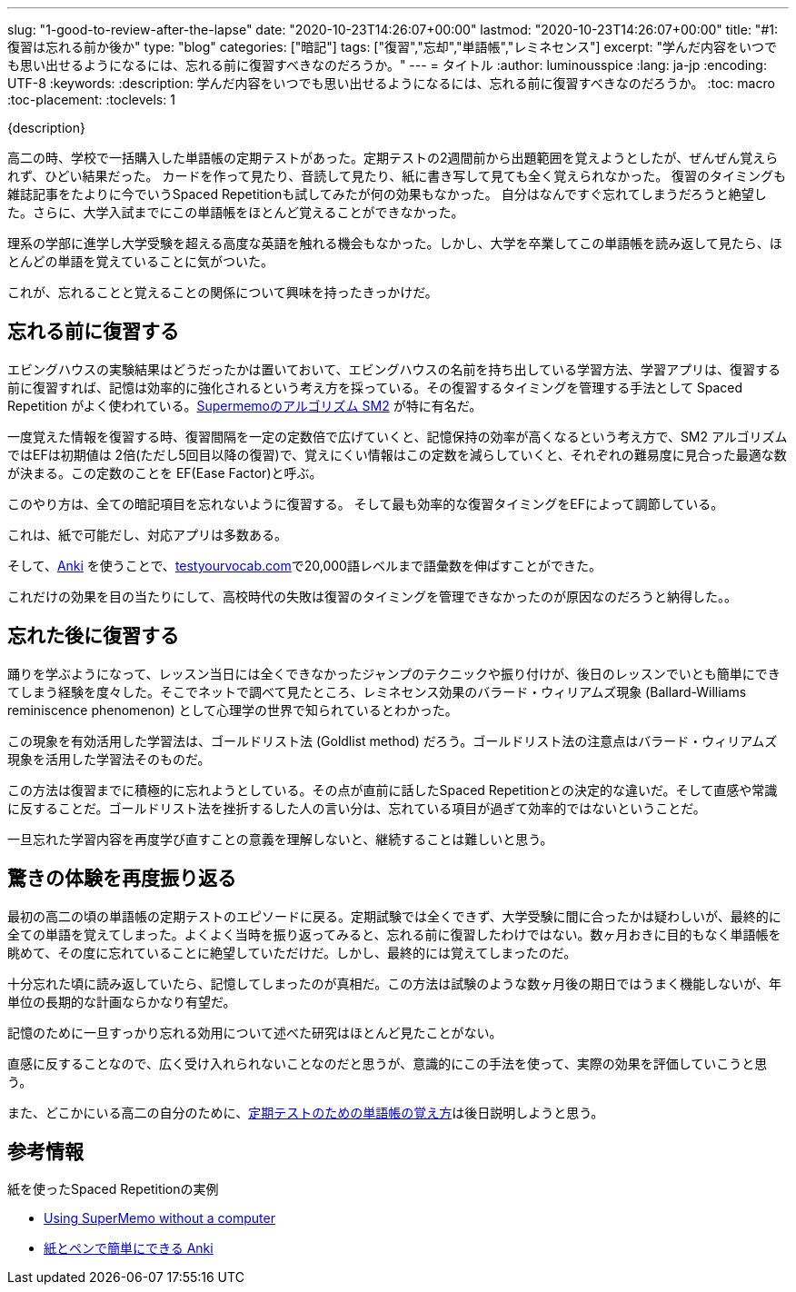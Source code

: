 ---
slug: "1-good-to-review-after-the-lapse"
date: "2020-10-23T14:26:07+00:00"
lastmod: "2020-10-23T14:26:07+00:00"
title: "#1: 復習は忘れる前か後か"
type: "blog"
categories: ["暗記"]
tags: ["復習","忘却","単語帳","レミネセンス"]
excerpt: "学んだ内容をいつでも思い出せるようになるには、忘れる前に復習すべきなのだろうか。"
---
= タイトル
:author: luminousspice
:lang: ja-jp
:encoding: UTF-8
:keywords:
:description: 学んだ内容をいつでも思い出せるようになるには、忘れる前に復習すべきなのだろうか。
:toc: macro
:toc-placement:
:toclevels: 1

{description}

toc::[]

高二の時、学校で一括購入した単語帳の定期テストがあった。定期テストの2週間前から出題範囲を覚えようとしたが、ぜんぜん覚えられず、ひどい結果だった。
カードを作って見たり、音読して見たり、紙に書き写して見ても全く覚えられなかった。
復習のタイミングも雑誌記事をたよりに今でいうSpaced Repetitionも試してみたが何の効果もなかった。
自分はなんですぐ忘れてしまうだろうと絶望した。さらに、大学入試までにこの単語帳をほとんど覚えることができなかった。

理系の学部に進学し大学受験を超える高度な英語を触れる機会もなかった。しかし、大学を卒業してこの単語帳を読み返して見たら、ほとんどの単語を覚えていることに気がついた。

これが、忘れることと覚えることの関係について興味を持ったきっかけだ。

== 忘れる前に復習する

エビングハウスの実験結果はどうだったかは置いておいて、エビングハウスの名前を持ち出している学習方法、学習アプリは、復習する前に復習すれば、記憶は効率的に強化されるという考え方を採っている。その復習するタイミングを管理する手法として Spaced Repetition がよく使われている。link:https://www.supermemo.com/en/archives1990-2015/english/ol/sm2[Supermemoのアルゴリズム SM2] が特に有名だ。

一度覚えた情報を復習する時、復習間隔を一定の定数倍で広げていくと、記憶保持の効率が高くなるという考え方で、SM2 アルゴリズムではEFは初期値は 2倍(ただし5回目以降の復習)で、覚えにくい情報はこの定数を減らしていくと、それぞれの難易度に見合った最適な数が決まる。この定数のことを EF(Ease Factor)と呼ぶ。

//つまり、この方法はそれぞれの暗記項目を忘れる前に復習するようにEFを管理していくやり方だ。

このやり方は、全ての暗記項目を忘れないように復習する。
そして最も効率的な復習タイミングをEFによって調節している。

これは、紙で可能だし、対応アプリは多数ある。

////
ちなみに、実際の観察結果によれば、 Ease Factor は1.4から3の間で機能するそうだ。1.4以下だと Spaced Repetition の効果が得られないし、3以上だとほどんど覚えていられなくて失敗するらしい。

高校時代、Spaced Repetitionを使おうとした時はEFを3にしていた。だから、Spaced Repetitionのアルゴリズムを学び始めた時には、EFの値が大き過ぎたのが高校時代の失敗したのでと理解した。
////

そして、link:https://apps.ankiweb.net/[Anki] を使うことで、link:http://testyourvocab.com[testyourvocab.com]で20,000語レベルまで語彙数を伸ばすことができた。

これだけの効果を目の当たりにして、高校時代の失敗は復習のタイミングを管理できなかったのが原因なのだろうと納得した。。

== 忘れた後に復習する

踊りを学ぶようになって、レッスン当日には全くできなかったジャンプのテクニックや振り付けが、後日のレッスンでいとも簡単にできてしまう経験を度々した。そこでネットで調べて見たところ、レミネセンス効果のバラード・ウィリアムズ現象 (Ballard-Williams reminiscence phenomenon) として心理学の世界で知られているとわかった。

この現象を有効活用した学習法は、ゴールドリスト法 (Goldlist method) だろう。ゴールドリスト法の注意点はバラード・ウィリアムズ現象を活用した学習法そのものだ。

この方法は復習までに積極的に忘れようとしている。その点が直前に話したSpaced Repetitionとの決定的な違いだ。そして直感や常識に反することだ。ゴールドリスト法を挫折するした人の言い分は、忘れている項目が過ぎて効率的ではないということだ。

一旦忘れた学習内容を再度学び直すことの意義を理解しないと、継続することは難しいと思う。

== 驚きの体験を再度振り返る

最初の高二の頃の単語帳の定期テストのエピソードに戻る。定期試験では全くできず、大学受験に間に合ったかは疑わしいが、最終的に全ての単語を覚えてしまった。よくよく当時を振り返ってみると、忘れる前に復習したわけではない。数ヶ月おきに目的もなく単語帳を眺めて、その度に忘れていることに絶望していただけだ。しかし、最終的には覚えてしまったのだ。


十分忘れた頃に読み返していたら、記憶してしまったのが真相だ。この方法は試験のような数ヶ月後の期日ではうまく機能しないが、年単位の長期的な計画ならかなり有望だ。

記憶のために一旦すっかり忘れる効用について述べた研究はほとんど見たことがない。

直感に反することなので、広く受け入れられないことなのだと思うが、意識的にこの手法を使って、実際の効果を評価していこうと思う。

また、どこかにいる高二の自分のために、link:/blog/4-how-to-learn-vocabulary-book-for-exam/[定期テストのための単語帳の覚え方]は後日説明しようと思う。

== 参考情報

.紙を使ったSpaced Repetitionの実例

* link:https://www.supermemo.com/en/archives1990-2015/articles/paper[Using SuperMemo without a computer]

* link:https://rs.luminousspice.com/pen-and-paper-anki/[紙とペンで簡単にできる Anki]


